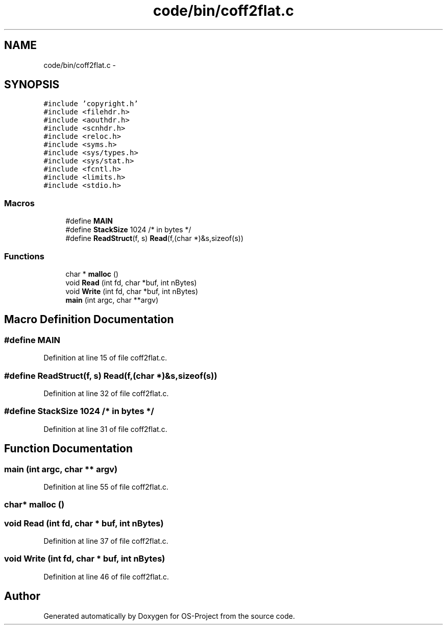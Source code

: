 .TH "code/bin/coff2flat.c" 3 "Tue Dec 19 2017" "Version nachos-teamd" "OS-Project" \" -*- nroff -*-
.ad l
.nh
.SH NAME
code/bin/coff2flat.c \- 
.SH SYNOPSIS
.br
.PP
\fC#include 'copyright\&.h'\fP
.br
\fC#include <filehdr\&.h>\fP
.br
\fC#include <aouthdr\&.h>\fP
.br
\fC#include <scnhdr\&.h>\fP
.br
\fC#include <reloc\&.h>\fP
.br
\fC#include <syms\&.h>\fP
.br
\fC#include <sys/types\&.h>\fP
.br
\fC#include <sys/stat\&.h>\fP
.br
\fC#include <fcntl\&.h>\fP
.br
\fC#include <limits\&.h>\fP
.br
\fC#include <stdio\&.h>\fP
.br

.SS "Macros"

.in +1c
.ti -1c
.RI "#define \fBMAIN\fP"
.br
.ti -1c
.RI "#define \fBStackSize\fP   1024      /* in bytes */"
.br
.ti -1c
.RI "#define \fBReadStruct\fP(f,  s)   \fBRead\fP(f,(char *)&s,sizeof(s))"
.br
.in -1c
.SS "Functions"

.in +1c
.ti -1c
.RI "char * \fBmalloc\fP ()"
.br
.ti -1c
.RI "void \fBRead\fP (int fd, char *buf, int nBytes)"
.br
.ti -1c
.RI "void \fBWrite\fP (int fd, char *buf, int nBytes)"
.br
.ti -1c
.RI "\fBmain\fP (int argc, char **argv)"
.br
.in -1c
.SH "Macro Definition Documentation"
.PP 
.SS "#define MAIN"

.PP
Definition at line 15 of file coff2flat\&.c\&.
.SS "#define ReadStruct(f, s)   \fBRead\fP(f,(char *)&s,sizeof(s))"

.PP
Definition at line 32 of file coff2flat\&.c\&.
.SS "#define StackSize   1024      /* in bytes */"

.PP
Definition at line 31 of file coff2flat\&.c\&.
.SH "Function Documentation"
.PP 
.SS "main (int argc, char ** argv)"

.PP
Definition at line 55 of file coff2flat\&.c\&.
.SS "char* malloc ()"

.SS "void Read (int fd, char * buf, int nBytes)"

.PP
Definition at line 37 of file coff2flat\&.c\&.
.SS "void Write (int fd, char * buf, int nBytes)"

.PP
Definition at line 46 of file coff2flat\&.c\&.
.SH "Author"
.PP 
Generated automatically by Doxygen for OS-Project from the source code\&.
